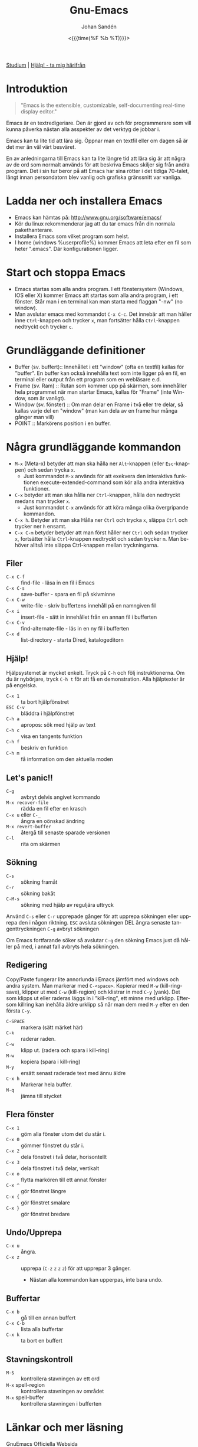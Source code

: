 #+TITLE:     Gnu-Emacs
#+AUTHOR:    Johan Sandén
#+EMAIL:     johan.sanden@gmail.com
#+DATE: <{{{time(%F %b %T)}}}>
#+LANGUAGE:  sv
#+OPTIONS:   H:3 num:nil toc:nil \n:nil @:t ::t |:t ^:t -:t f:t *:t <:t
#+OPTIONS:   TeX:t LaTeX:t skip:nil d:nil todo:t pri:nil tags:not-in-to
#+OPTIONS: html-link-use-abs-url:nil html-postamble:auto html-preamble:t
#+OPTIONS: html-scripts:t html-style:t html5-fancy:t tex:t
#+OPTIONS:  texht:t
#+STARTUP: hideblocks 
#+HTML_CONTAINER: div
#+HTML_DOCTYPE: xhtml-strict
#+HTML_HEAD:<link rel="stylesheet" type="text/css" href="../css/style.css" />

#+BEGIN_CENTER
[[file:studium.org][Studium]] | [[file:../index.org][Hjälp! - ta mig härifrån]]
#+END_CENTER

* Introduktion
#+BEGIN_QUOTE
"Emacs is the extensible, customizable, self-documenting real-time display editor."
#+END_QUOTE  

Emacs är en textredigeriare. Den är gjord av och för programmerare som vill
kunna påverka nästan alla asspekter av det verktyg de jobbar i. 

Emacs kan ta lite tid att lära sig. Öppnar man en textfil eller om dagen så är
det mer än väl värt besväret.

En av anledningarna till Emacs kan ta lite längre tid att lära sig är att några
av de ord som normalt används för att beskriva Emacs skiljer sig från andra
program. Det i sin tur beror på att Emacs har sina rötter i det tidiga 70-talet,
långt innan persondatorn blev vanlig och grafiska gränssnitt var vanliga.

* Ladda ner och installera Emacs
    - Emacs kan hämtas på: http://www.gnu.org/software/emacs/
    - Kör du linux rekommenderar jag att du tar emacs från din normala
      pakethanterare.
    - Installera Emacs som vilket program som helst.
    - I home (windows %userprofile%) kommer Emacs att leta efter en fil som
      heter ".emacs". Där konfigurationen ligger.

* Start och stoppa Emacs
    - Emacs startas som alla andra program. I ett fönstersystem (Windows, IOS
      eller X) kommer Emacs att startas som alla andra program, i ett fönster.
      Står man i en terminal kan man starta med flaggan "-nw" (no window).
    - Man avslutar emacs med kommandot ~C-x C-c~. Det innebär att man håller
      inne ~Ctrl~-knappen och trycker ~x~, man fortsätter hålla ~Ctrl~-knappen
      nedtryckt och trycker ~c~.

* Grundläggande definitioner

   - Buffer (sv. buffert):: Innehållet i ett "window" (ofta en textfil) kallas
     för "buffer". En buffer kan också innehålla text som inte ligger på en fil,
     en terminal eller output från ett program som en webläsare e.d.
   - Frame (sv. Ram) :: Rutan som kommer upp på skärmen, som innehåller hela
     programmet när man startar Emacs, kallas för "Frame" (inte Window, som är
     vanligt).
   - Window (sv. fönster) :: Om man delar en Frame i två eller tre delar, så
     kallas varje del en "window" (man kan dela av en frame hur många gånger man
     vill)
   - POINT :: Markörens position i en buffer. 

* Några grundläggande kommandon

  - ~M-x~ (Meta-x) betyder att man ska hålla ner ~Alt~-knappen (eller
    ~Esc~-knappen) och sedan trycka ~x~.
    - Just kommandot ~M-x~ används för att exekvera den interaktiva funktionen
      execute-extended-command som kör alla andra interaktiva funktioner.
  - ~C-x~ betyder att man ska hålla ner ~Ctrl~-knappen, hålla den nedtryckt
    medans man trycker ~x~.
    - Just kommandot ~C-x~ används för att köra många olika övergripande
      kommandon.
  - ~C-x h~. Betyder att man ska Hålla ner ~Ctrl~ och trycka ~x~, släppa ~Ctrl~
    och trycker ner ~h~ ensamt.
  - ~C-x C-m~ betyder betyder att man först håller ner ~Ctrl~ och sedan trycker
    ~x~, fortsätter hålla ~Ctrl~-knappen nedtryckt och sedan trycker ~m~. Man
    behöver alltså inte släppa Ctrl-knappen mellan tryckningarna.

** Filer
 - ~C-x C-f~ :: find-file - läsa in en fil i Emacs
 - ~C-x C-s~ :: save-buffer - spara en fil på skivminne
 - ~C-x C-w~ :: write-file - skriv buffertens innehåll på en namngiven fil
 - ~C-x i~ :: insert-file - sätt in innehållet från en annan fil i bufferten
 - ~C-x C-v~ :: find-alternate-file - läs in en ny fil i bufferten
 - ~C-x d~ :: list-directory - starta Dired, katalogeditorn

** Hjälp!
 Hjälpsystemet är mycket enkelt. Tryck på ~C-h~ och följ instruktionerna. Om du är
 nybörjare, tryck ~C-h t~ för att få en demonstration. Alla hjälptexter är på
 engelska.

   - ~C-x 1~ :: ta bort hjälpfönstret
   - ~ESC C-v~ :: bläddra i hjälpfönstret
   - ~C-h a~ :: apropos: sök med hjälp av text
   - ~C-h c~ :: visa en tangents funktion
   - ~C-h f~ :: beskriv en funktion
   - ~C-h m~ :: få information om den aktuella moden

** Let's panic!!

     - ~C-g~ :: avbryt delvis angivet kommando
     - ~M-x recover-file~ :: rädda en fil efter en krasch
     - ~C-x u~ eller ~C-_~ :: ångra en oönskad ändring
     - ~M-x revert-buffer~ :: återgå till senaste sparade versionen
     - ~C-l~ :: rita om skärmen

** Sökning
     - ~C-s~ :: sökning framåt
     - ~C-r~ :: sökning bakåt
     - ~C-M-s~ :: sökning med hjälp av reguljära uttryck

     Använd ~C-s~ eller ~C-r~ upprepade gånger för att upprepa sökningen eller
     upprepa den i någon riktning. ~ESC~ avsluta sökningen DEL ångra senaste
     tangenttryckningen ~C-g~ avbryt sökningen

     Om Emacs fortfarande söker så avslutar ~C-g~ den sökning Emacs just då håller
     på med, i annat fall avbryts hela sökningen.

** Redigering
   Copy/Paste fungerar lite annorlunda i Emacs jämfört med windows och andra
   system. Man markerar med ~C-<space>~. Kopierar med ~M-w~ (kill-ring-save),
   klipper ut med ~C-w~ (kill-region) och klistrar in med ~C-y~ (yank). Det som
   klipps ut eller raderas läggs in i "kill-ring", ett minne med urklipp.
   Eftersom killring kan inehålla äldre urklipp så når man dem med ~M-y~ efter
   en den första ~C-y~.

     - ~C-SPACE~ :: markera (sätt märket här)
     - ~C-k~ :: raderar raden.
     - ~C-w~ :: klipp ut. (radera och spara i kill-ring)
     - ~M-w~ :: kopiera (spara i kill-ring)
     - ~M-y~ :: ersätt senast raderade text med ännu äldre
     - ~C-x h~ :: Markerar hela buffer.
     - ~M-q~ :: jämna till stycket

** Flera fönster
     - ~C-x 1~ :: göm alla fönster utom det du står i.
     - ~C-x 0~ :: gömmer fönstret du står i.
     - ~C-x 2~ :: dela fönstret i två delar, horisontellt
     - ~C-x 3~ :: dela fönstret i två delar, vertikalt
     - ~C-x o~ :: flytta markören till ett annat fönster
     - ~C-x ^~ :: gör fönstret längre
     - ~C-x {~ :: gör fönstret smalare
     - ~C-x }~ :: gör fönstret bredare

** Undo/Upprepa 
   - ~C-x u~ :: ångra.
   - ~C-x z~ :: upprepa (~C-z~ ~z~ ~z~ ~z~) för att upprepar 3 gånger.
     - Nästan alla kommandon kan upperpas, inte bara undo.

** Buffertar
   - ~C-x b~ :: gå till en annan buffert
   - ~C-x C-b~ :: lista alla buffertar
   - ~C-x k~ :: ta bort en buffert

** Stavningskontroll
   - ~M-$~ :: kontrollera stavningen av ett ord
   - ~M-x~ spell-region :: kontrollera stavningen av området
   - ~M-x~ spell-buffer :: kontrollera stavningen i bufferten

* Länkar och mer läsning
  
  - GnuEmacs Officiella Websida :: https://www.gnu.org/software/emacs/ 
  - GnuEmacs Engelsk Wiki :: https://en.wikipedia.org/wiki/GNU_Emacs
  - Emacs Engelska Wiki :: https://en.wikipedia.org/wiki/Emacs 
